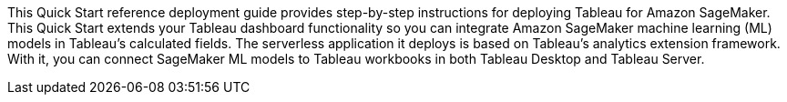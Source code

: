 // Replace the content in <>
// Identify your target audience and explain how/why they would use this Quick Start.
//Avoid borrowing text from third-party websites (copying text from AWS service documentation is fine). Also, avoid marketing-speak, focusing instead on the technical aspect.

//This Quick Start uses AWS CloudFormation to automatically deploy a serverless solution that enables Tableau users to blend predictions from Amazon SageMaker-hosted models into Tableau-powered visualizations. This solution works with any Tableau product supported by the https://tableau.github.io/analytics-extensions-api/docs/ae_intro.html[Tableau Analytics Extensions] API, which includes Tableau Desktop and Tableau Server.

//The solution is designed to work with models trained using Amazon SageMaker Autopilot without the need for customizations. However, any machine-learning (ML) models hosted by Amazon SageMaker can be integrated with Tableau through this solution. For models that are not trained using Autopilot, you are responsible for implementing transformations required to match the Tableau Analytics Extension and your custom model input and output formats.

//my edit 021721
This Quick Start reference deployment guide provides step-by-step instructions for deploying Tableau for Amazon SageMaker. This Quick Start extends your Tableau dashboard functionality so you can integrate Amazon SageMaker machine learning (ML) models in Tableau's calculated fields. The serverless application it deploys is based on Tableau's analytics extension framework. With it, you can connect SageMaker ML models to Tableau workbooks in both Tableau Desktop and Tableau Server.